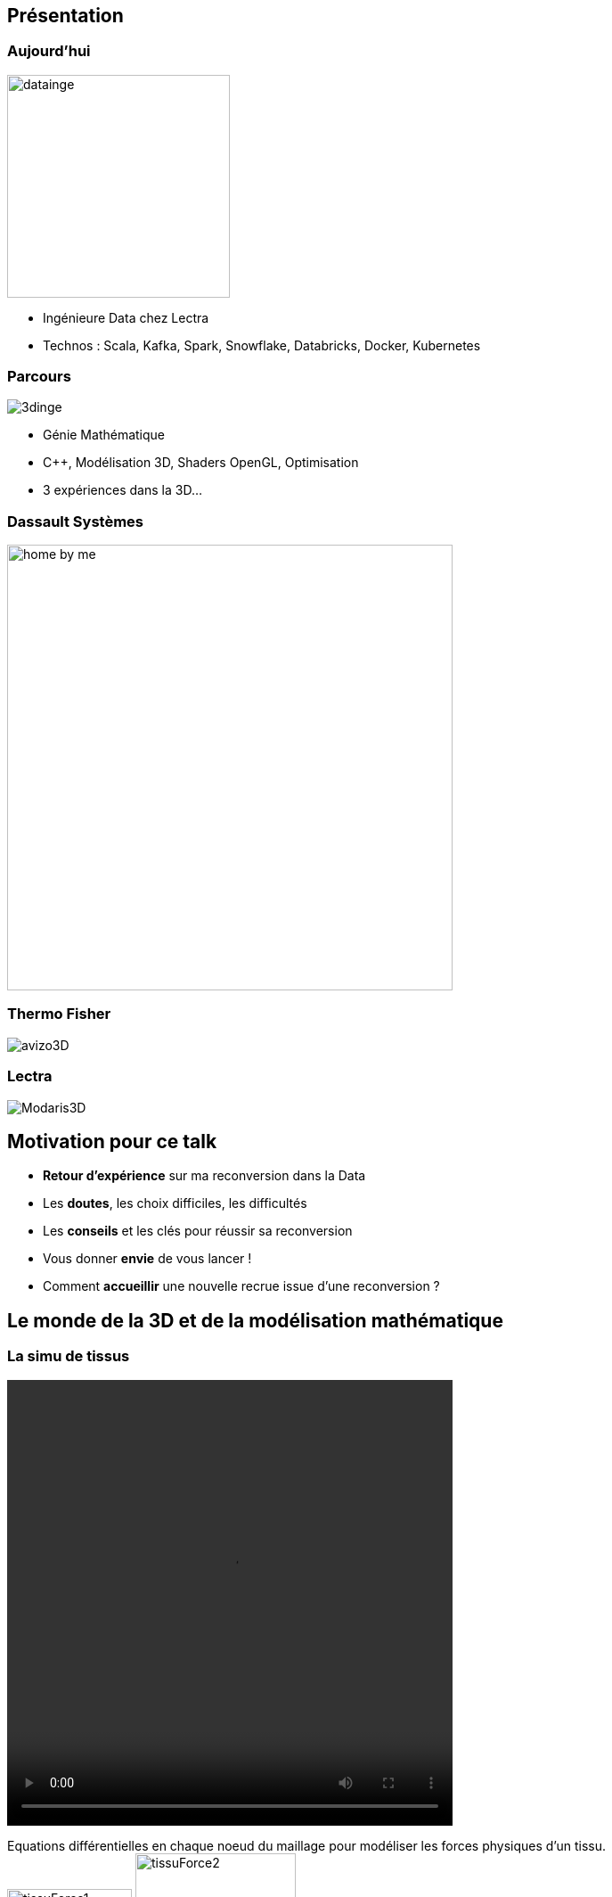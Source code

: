 = +++<br/>+++
:title-slide-background-image: images/dompter-data-background.jpg

== Présentation

[.columns]
=== Aujourd'hui

[.column]
image:images/datainge.jpg[width=250]

[.column]
* Ingénieure Data chez Lectra
* Technos : Scala, Kafka, Spark, Snowflake, Databricks, Docker, Kubernetes

// Je suis aujourd'hui ingénieure Data où je gère une pipeline de données en provenance de machines de découpe de tissus.
//J'utilise dans mon quotidien les technos comme Scala, Kafka, Spark, Snowflake


[.columns]
=== Parcours

[.column]
image:images/3dinge.jpg[]

[.column]
* Génie Mathématique
* C++, Modélisation 3D, Shaders OpenGL, Optimisation
* 3 expériences dans la 3D...

// Mais je n'ai pas toujours fait de la Data. J'ai une formation plutôt orientée Mathématiques Appliquées et j'ai commencé à travailler sur des applications 3D, codées en C++


=== Dassault Systèmes

image:images/home-by-me.png[width = 500]

//J'ai commencé chez Dassault Systèmes où j'ai développé un moteur de génération de cuisine automatique

=== Thermo Fisher

image:images/avizo3D.png[]
// Ensuite j'ai travaillé sur un logiciel de reconstruction 3D à partir d'images provenant de microscopes

=== Lectra

image:images/Modaris3D.jpg[]
// Et j'ai travaillé dans la simulation de tissus pour des logiciels de création de vêtements en 3D

== Motivation pour ce talk

* *Retour d'expérience* sur ma reconversion dans la Data
* Les *doutes*, les choix difficiles, les difficultés
* Les *conseils* et les clés pour réussir sa reconversion
* Vous donner *envie* de vous lancer !
* Comment *accueillir* une nouvelle recrue issue d'une reconversion ?

== Le monde de la 3D et de la modélisation mathématique

[.columns]
=== La simu de tissus

[.column]
video::videos/collisionTissu.mp4[width = 500, height = 500]

[.column]
Equations différentielles en chaque noeud du maillage pour modéliser les forces physiques d'un tissu. +
// Savez-vous que pour modéliser la robe de la reine des neige en 3D par exemple, on utilise un maillage et on applique des forces physiques sur chaque point du maillage. C'est comme si chaque point était relié entre eux par des ressorts avec plus ou moins d'intensité selon le type de tissu.
image:images/tissuForce1.jpg[width=140]
image:images/tissuForce2.jpg[width=180]

[.columns]
=== L'aménagement automatique de cuisines

[.column]
image:images/cuisok.png[width=800]

[.column]
Comment modéliser les contraintes d'aménagement d'une cuisine en une fonction de plusieurs variables à minimiser ?

=== Le monde de la 3D

* Des maths appliquées
* Algorithmie poussée
* Recherche de perf (optimisation, calcul distribué)
* Projets intéressants, beaucoup de fonctionnel
* Conférence C++ à Berlin
* Expertise C++

== La perte de vitesse

image:images/perteVitesse.jpg[width=800]

// * Quand on perd le fun du début
// * Besoin d’évoluer, d’apprendre
// * POC 3D dans le cloud => envie de découvrir de nouvelles technos
// * Manque de reconnaissance dans mon travail, mal-être
// * Pas assez de maths et de 3D à mon goût dans mon quotidien

== Besoin de changement !

image:images/changement.jpg[width=800]
//Des opportunités en C++ :

// * Poste C++ et algorithmie : intéressant !
// * Poste de tech lead C++ : promotion !

//Cool promotion, mieux payé, nouveau statut.
//C++, je reste dans mes pantoufles
//Qu’est ce que je vais apprendre ? Je suis curieuse de voir d’autres techno  !
//Doutes, envie d’apprendre plus grande, mais peur de recommencer à zero


// == Pourquoi la reconversion Data
//
// * Je n'aime pas le Front !
// * J'ai pas peur des données (grosses matrices)
// * J'aime l'abstrait
// * Lien avec les stats et les modèles mathématiques via la data science
// *

== L'entretien d'embauche :

Travailler sa légitimité !

image:images/entretien.jpg[width=500]

//

//Bonjour, j’y connais rien mais je suis très motivée :) et en plus je veux bien une augmentation :)
//Le domaine de la Data est très vaste, et je pense pouvoir reconnecter avec les maths si j’en ressens le besoin, même si là maintenant c’est plus une soif de technos (Scala, Kafka, Spark, Snowflake)
//Ko côté reconnaissance salariale: J’aurais dû mieux argumenter. Quand on est dev, on peut tout apprendre, et il est normal d’évoluer et de réapprendre de zero de nouvelles techno, ça fait partie de notre quotidien.


== Le monde de la Data (1/2)

* Programmation fonctionnelle (Scala)
* Pipelines de données à gérer dans Kafka = Tuyaux
* Multitude de petits projets
* Etre au coeur des équipes

=== Le monde de la Data (2/2)

* Kubernetes, Docker, Jenkins
* Mise en production rapide et continue
* Fonctionnel : Métier des données qu'on manipule
* Amélioration continue, automatisation, recherche de qualité, analyses

=== Auto formation

// J’ai la casquette mais pas les bagages, comment se former ?
* Formations en ligne (Udemy, Documentation en ligne des technos, tutos), Formations internes
* Regarder les commits des collègues tous les jours
* Se lancer et se tromper
* Donner son avis, poser des questions, demander de réexpliquer
* Partager ce qu’on a appris
** projet d'exemple : kafka-stream-example


//Formation en ligne sur udemy : Scala, Spark
//Ils m’ont formé à Kafka, au fonctionnel, beaucoup de documentations et de schémas

=== Une équipe au top

* Accompagnement de toute l’équipe et attribution d’un parrain
* Documentation riche, lisible, à jour
* Nombreux schémas
* Mob et pair-programming
* Coding dojos, sharing session
* Conférences
* L'essentiel : Soutien et bienveillance

//Ils m’ont formé à Kafka, au fonctionnel, beaucoup de documentations et de schémas

== Les clés pour réussir sa reconversion

* Accepter de repartir de zero, apprentissage long
* Accepter d'apporter moins à l'équipe que ce qu'elle te donne
* Oser dire "je n'ai pas compris"
* Accepter les doutes
* Savourer les petites victoires

=== Les doutes et moments difficiles

// Certaines journées où on se trouve nulle
// Retour de vacances où on comprend plus rien
// On se dit qu'on est un boulet pour l'équipe, qu'on la ralentit
// Quand on a toujours pas compris c'est quoi une monad (Scala)
//
// Partage sur ce que je connais : la 3D, Git, le karaoke
// Quand on commence à maîtriser des petites parties
// Quand on commence à proposer des idées pertinentes => Les petites victoires.
* Je me sens nulle !
* Retour de vacances : Je comprends plus rien !
* Je suis un boulet pour l'équipe
* J'ai toujours pas compris c'est quoi une Monad (Scala)
* Salaire qui ne suit pas

=== Les petites victoires

* Partage sur ce que je connais : la 3D, Git, le karaoké
* Première maîtrise de petites parties du code
* Premières propositions d'idées pertinentes

=== Conseils

* Bien choisir son équipe et son chef
* Bien négocier les conditions du poste (salaire, temps de formation, titre de poste)
* Avancer petit à petit
* Se faire financer une formation externe, diplomante

== Ce que j’ai gagné

== De nouvelles envies

== Et vous ? Vous vous lancez ?


=== Accueil de reconverti(e)s

* Acceptez les profils issus de la reconversion, favoriser l’inclusion
* Soyez ouvert dans vos titres et descriptions de poste
* Donnez le temps à l'équipe de former les débutant(e)s
* Donnez le temps et les moyens aux reconverti(e)s de se former
* Apprenez des différences et des expériences des autres

=== Se reconvertir dans un nouveau domaine ?

* N’ayez pas peur de vous lancer, et argumentez vos choix de parcours honnêtement
* Pouvez-vous évoluer en interne, discutez-en !
* Osez postuler à des postes qui ne vous correspondent pas à l'instant t
* Stages et vis ma vie

== Merci !


// Point avec Fanny et Stéphane
// TADx: Tours Agile Devops Experience, sujets variés, tech, bien etre agile, team
// 30 min à 1h30 (40mn ok)
// 1 par mois le mardi, 2 dates dispo par mois
// Que moi, Questions/Reponses, Pizza, échanges, pas de stress de timing
//Octobre ou Novembre
//Co working possible la journée

// Questions : à quel point détailler les 2 mondes
// Parler des étapes à passe, des différences entre les 2 mondes, sacré changement d'univers
// Vulgarisation (car personnes diverse, agiliste, tech dev)
// Comprendre l'effort par l'exemple
//
// Dire quand je suis prête

